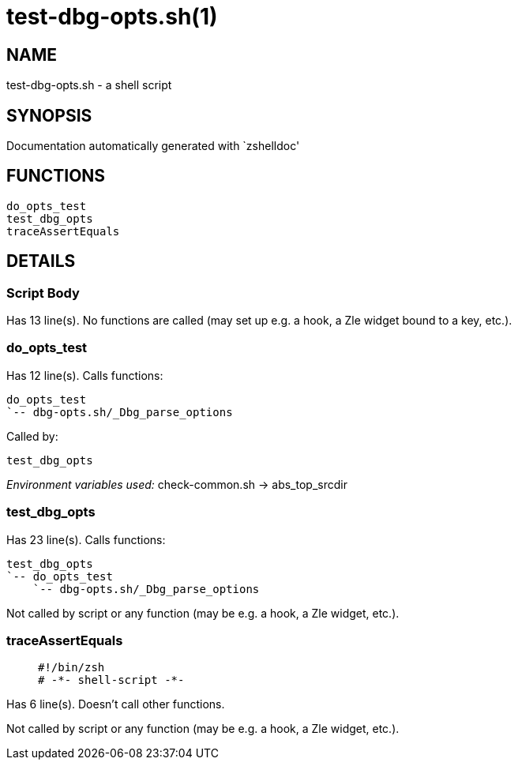 test-dbg-opts.sh(1)
===================
:compat-mode!:

NAME
----
test-dbg-opts.sh - a shell script

SYNOPSIS
--------
Documentation automatically generated with `zshelldoc'

FUNCTIONS
---------

 do_opts_test
 test_dbg_opts
 traceAssertEquals

DETAILS
-------

Script Body
~~~~~~~~~~~

Has 13 line(s). No functions are called (may set up e.g. a hook, a Zle widget bound to a key, etc.).

do_opts_test
~~~~~~~~~~~~

Has 12 line(s). Calls functions:

 do_opts_test
 `-- dbg-opts.sh/_Dbg_parse_options

Called by:

 test_dbg_opts

_Environment variables used:_ check-common.sh -> abs_top_srcdir

test_dbg_opts
~~~~~~~~~~~~~

Has 23 line(s). Calls functions:

 test_dbg_opts
 `-- do_opts_test
     `-- dbg-opts.sh/_Dbg_parse_options

Not called by script or any function (may be e.g. a hook, a Zle widget, etc.).

traceAssertEquals
~~~~~~~~~~~~~~~~~

____
 #!/bin/zsh
 # -*- shell-script -*-
____

Has 6 line(s). Doesn't call other functions.

Not called by script or any function (may be e.g. a hook, a Zle widget, etc.).

